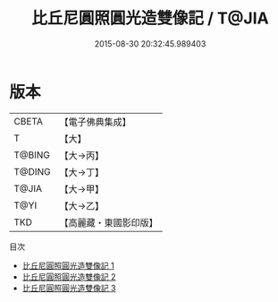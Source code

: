 #+TITLE: 比丘尼圓照圓光造雙像記 / T@JIA

#+DATE: 2015-08-30 20:32:45.989403
* 版本
 |     CBETA|【電子佛典集成】|
 |         T|【大】     |
 |    T@BING|【大→丙】   |
 |    T@DING|【大→丁】   |
 |     T@JIA|【大→甲】   |
 |      T@YI|【大→乙】   |
 |       TKD|【高麗藏・東國影印版】|
目次
 - [[file:KR6j0449_001.txt][比丘尼圓照圓光造雙像記 1]]
 - [[file:KR6j0449_002.txt][比丘尼圓照圓光造雙像記 2]]
 - [[file:KR6j0449_003.txt][比丘尼圓照圓光造雙像記 3]]
